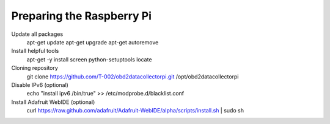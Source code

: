.. index

Preparing the Raspberry Pi
--------------------------

Update all packages
    apt-get update
    apt-get upgrade
    apt-get autoremove

Install helpful tools
    apt-get -y install screen python-setuptools locate

Cloning repository
    git clone https://github.com/T-002/obd2datacollectorpi.git /opt/obd2datacollectorpi






Disable IPv6 (optional)
    echo "install ipv6 /bin/true" >> /etc/modprobe.d/blacklist.conf

Install Adafruit WebIDE (optional)
    curl https://raw.github.com/adafruit/Adafruit-WebIDE/alpha/scripts/install.sh | sudo sh